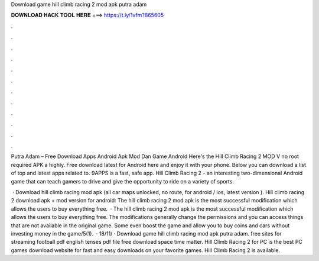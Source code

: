 Download game hill climb racing 2 mod apk putra adam



𝐃𝐎𝐖𝐍𝐋𝐎𝐀𝐃 𝐇𝐀𝐂𝐊 𝐓𝐎𝐎𝐋 𝐇𝐄𝐑𝐄 ===> https://t.ly/1vfm?865605



.



.



.



.



.



.



.



.



.



.



.



.

Putra Adam – Free Download Apps Android Apk Mod Dan Game Android Here's the Hill Climb Racing 2 MOD V no root required APK a highly. Free download latest for Android here and enjoy it with your phone. Below you can download a list of top and latest apps related to. 9APPS is a fast, safe app. Hill Climb Racing 2 - an interesting two-dimensional Android game that can teach gamers to drive and give the opportunity to ride on a variety of sports.

 · Download hill climb racing mod apk (all car maps unlocked, no route, for android / ios, latest version ). Hill climb racing 2 download apk + mod version for android: The hill climb racing 2 mod apk is the most successful modification which allows the users to buy everything free.  · The hill climb racing 2 mod apk is the most successful modification which allows the users to buy everything free. The modifications generally change the permissions and you can access things that are not available in the original game. Some even boost the game and allow you to buy coins and cars without investing money in the game/5(1).  · 18/11/ · Download game hill climb racing mod apk putra adam. free sites for streaming football pdf english tenses pdf file free download space time matter. Hill Climb Racing 2 for PC is the best PC games download website for fast and easy downloads on your favorite games. Hill Climb Racing 2 is available.
